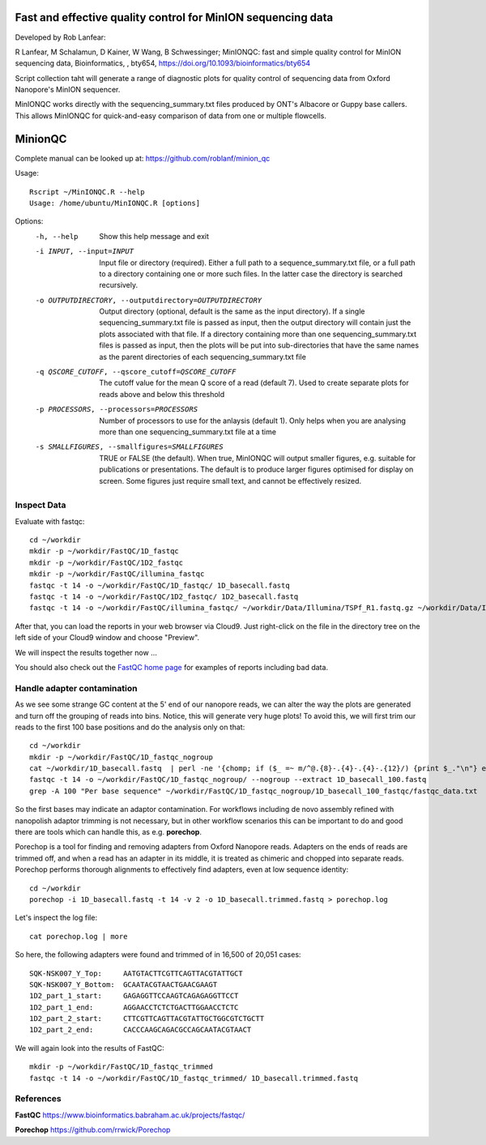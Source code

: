Fast and effective quality control for MinION sequencing data
------
Developed by Rob Lanfear::

R Lanfear, M Schalamun, D Kainer, W Wang, B Schwessinger; MinIONQC: fast and simple quality control for MinION sequencing data, Bioinformatics, , bty654, https://doi.org/10.1093/bioinformatics/bty654

Script collection taht will generate a range of diagnostic plots for quality control of sequencing data from Oxford Nanopore's MinION sequencer.

MinIONQC works directly with the sequencing_summary.txt files produced by ONT's Albacore or Guppy base callers.
This allows MinIONQC for quick-and-easy comparison of data from one or multiple flowcells.

MinionQC
------

Complete manual can be looked up at: https://github.com/roblanf/minion_qc

Usage::
  
 Rscript ~/MinIONQC.R --help
 Usage: /home/ubuntu/MinIONQC.R [options]

Options:
	-h, --help
		Show this help message and exit

	-i INPUT, --input=INPUT
		Input file or directory (required). Either a full path to a sequence_summary.txt file, or a full path to a directory containing one or more such files. In the latter case the directory is searched recursively.

	-o OUTPUTDIRECTORY, --outputdirectory=OUTPUTDIRECTORY
		Output directory (optional, default is the same as the input directory). If a single sequencing_summary.txt file is passed as input, then the output directory will contain just the plots associated with that file. If a directory containing more than one sequencing_summary.txt files is passed as input, then the plots will be put into sub-directories that have the same names as the parent directories of each sequencing_summary.txt file

	-q QSCORE_CUTOFF, --qscore_cutoff=QSCORE_CUTOFF
		The cutoff value for the mean Q score of a read (default 7). Used to create separate plots for reads above and below this threshold

	-p PROCESSORS, --processors=PROCESSORS
		Number of processors to use for the anlaysis (default 1). Only helps when you are analysing more than one sequencing_summary.txt file at a time

	-s SMALLFIGURES, --smallfigures=SMALLFIGURES
		TRUE or FALSE (the default). When true, MinIONQC will output smaller figures, e.g. suitable for publications or presentations. The default is to produce larger figures optimised for display on screen. Some figures just require small text, and cannot be effectively resized.


Inspect Data
^^^^^^^^^^^^^^
Evaluate with fastqc::
  
  cd ~/workdir
  mkdir -p ~/workdir/FastQC/1D_fastqc
  mkdir -p ~/workdir/FastQC/1D2_fastqc
  mkdir -p ~/workdir/FastQC/illumina_fastqc
  fastqc -t 14 -o ~/workdir/FastQC/1D_fastqc/ 1D_basecall.fastq
  fastqc -t 14 -o ~/workdir/FastQC/1D2_fastqc/ 1D2_basecall.fastq
  fastqc -t 14 -o ~/workdir/FastQC/illumina_fastqc/ ~/workdir/Data/Illumina/TSPf_R1.fastq.gz ~/workdir/Data/Illumina/TSPf_R2.fastq.gz
  
After that, you can load the reports in your web browser via Cloud9. Just right-click on the file in the
directory tree on the left side of your Cloud9 window and choose "Preview".
  
We will inspect the results together now ...

You should also check out the `FastQC home page <http://www.bioinformatics.babraham.ac.uk/projects/fastqc/>`_ for examples
of reports including bad data.

Handle adapter contamination
^^^^^^^^^^^^^^^^^^^^^^^^^^^^

As we see some strange GC content at the 5' end of our nanopore reads, we can alter the way the plots are generated and turn off the grouping of reads into bins. Notice, this will generate very huge plots! To avoid this, we will first trim our reads to the first 100 base positions and do the analysis only on that::

  cd ~/workdir
  mkdir -p ~/workdir/FastQC/1D_fastqc_nogroup
  cat ~/workdir/1D_basecall.fastq  | perl -ne '{chomp; if ($_ =~ m/^@.{8}-.{4}-.{4}-.{12}/) {print $_."\n"} else {print substr($_,0,100)."\n"} }' > ~/workdir/1D_basecall_100.fastq
  fastqc -t 14 -o ~/workdir/FastQC/1D_fastqc_nogroup/ --nogroup --extract 1D_basecall_100.fastq  
  grep -A 100 "Per base sequence" ~/workdir/FastQC/1D_fastqc_nogroup/1D_basecall_100_fastqc/fastqc_data.txt 
  
So the first bases may indicate an adaptor contamination. For workflows including de novo assembly refined with nanopolish adaptor trimming is not necessary, but in other workflow scenarios this can be important to do and good there are tools which can handle this, as e.g. **porechop**.

Porechop is a tool for finding and removing adapters from Oxford Nanopore reads. Adapters on the ends of reads are trimmed off, and when a read has an adapter in its middle, it is treated as chimeric and chopped into separate reads. Porechop performs thorough alignments to effectively find adapters, even at low sequence identity::

  cd ~/workdir
  porechop -i 1D_basecall.fastq -t 14 -v 2 -o 1D_basecall.trimmed.fastq > porechop.log

Let's inspect the log file::

  cat porechop.log | more
  
So here, the following adapters were found and trimmed of in 16,500 of 20,051 cases::

  SQK-NSK007_Y_Top:     AATGTACTTCGTTCAGTTACGTATTGCT
  SQK-NSK007_Y_Bottom:  GCAATACGTAACTGAACGAAGT
  1D2_part_1_start:     GAGAGGTTCCAAGTCAGAGAGGTTCCT
  1D2_part_1_end:       AGGAACCTCTCTGACTTGGAACCTCTC
  1D2_part_2_start:     CTTCGTTCAGTTACGTATTGCTGGCGTCTGCTT
  1D2_part_2_end:       CACCCAAGCAGACGCCAGCAATACGTAACT


We will again look into the results of FastQC::

  mkdir -p ~/workdir/FastQC/1D_fastqc_trimmed
  fastqc -t 14 -o ~/workdir/FastQC/1D_fastqc_trimmed/ 1D_basecall.trimmed.fastq
  
References
^^^^^^^^^^

**FastQC** https://www.bioinformatics.babraham.ac.uk/projects/fastqc/

**Porechop** https://github.com/rrwick/Porechop
